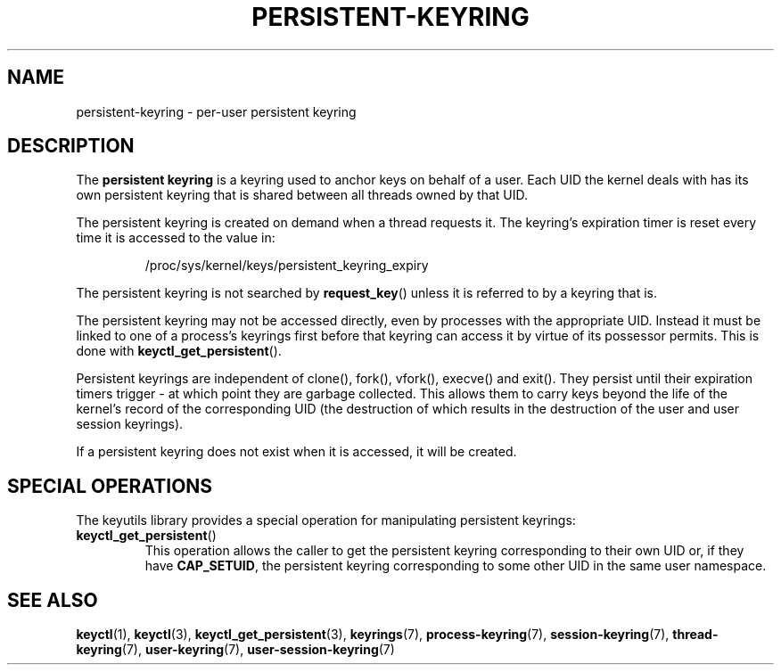 .\"
.\" Copyright (C) 2014 Red Hat, Inc. All Rights Reserved.
.\" Written by David Howells (dhowells@redhat.com)
.\"
.\" This program is free software; you can redistribute it and/or
.\" modify it under the terms of the GNU General Public Licence
.\" as published by the Free Software Foundation; either version
.\" 2 of the Licence, or (at your option) any later version.
.\"
.TH "PERSISTENT-KEYRING" 7 2016-11-01 Linux "Linux Programmer's Manual"
.\"""""""""""""""""""""""""""""""""""""""""""""""""""""""""""""""""""""""""""""
.SH NAME
persistent-keyring \- per-user persistent keyring
.SH DESCRIPTION
The
.B persistent keyring
is a keyring used to anchor keys on behalf of a user.  Each UID the kernel
deals with has its own persistent keyring that is shared between all threads
owned by that UID.
.P
The persistent keyring is created on demand when a thread requests it.  The
keyring's expiration timer is reset every time it is accessed to the value in:
.IP
/proc/sys/kernel/keys/persistent_keyring_expiry
.P
The persistent keyring is not searched by \fBrequest_key\fP() unless it is
referred to by a keyring that is.
.P
The persistent keyring may not be accessed directly, even by processes with
the appropriate UID.  Instead it must be linked to one of a process's keyrings
first before that keyring can access it by virtue of its possessor permits.
This is done with \fBkeyctl_get_persistent\fP().
.P
Persistent keyrings are independent of clone(), fork(), vfork(), execve() and
exit().  They persist until their expiration timers trigger - at which point
they are garbage collected.  This allows them to carry keys beyond the life of
the kernel's record of the corresponding UID (the destruction of which results
in the destruction of the user and user session keyrings).
.P
If a persistent keyring does not exist when it is accessed, it will be
created.
.SH SPECIAL OPERATIONS
The keyutils library provides a special operation for manipulating persistent
keyrings:
.IP \fBkeyctl_get_persistent\fP()
This operation allows the caller to get the persistent keyring corresponding
to their own UID or, if they have \fBCAP_SETUID\fR, the persistent keyring
corresponding to some other UID in the same user namespace.
.\"""""""""""""""""""""""""""""""""""""""""""""""""""""""""""""""""""""""""""""
.SH SEE ALSO
.ad l
.nh
.BR keyctl (1),
.BR keyctl (3),
.BR keyctl_get_persistent (3),
.BR keyrings (7),
.BR process\-keyring (7),
.BR session\-keyring (7),
.BR thread\-keyring (7),
.BR user\-keyring (7),
.BR user\-session\-keyring (7)
